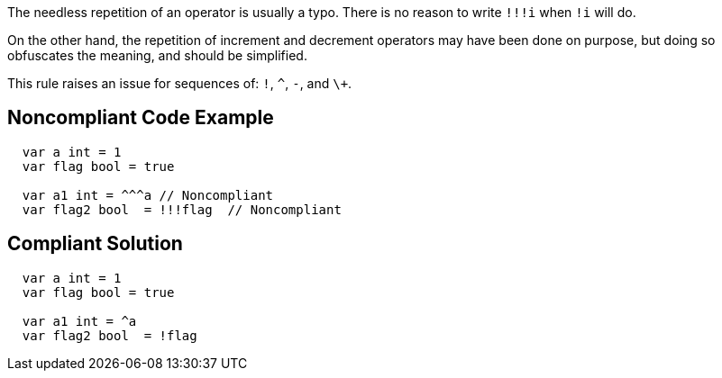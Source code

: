 The needless repetition of an operator is usually a typo. There is no reason to write ``++!!!i++`` when ``++!i++`` will do.

On the other hand, the repetition of increment and decrement operators may have been done on purpose, but doing so obfuscates the meaning, and should be simplified.

This rule raises an issue for sequences of: ``++!++``, ``++^++``, ``++-++``, and ``++\+++``.

== Noncompliant Code Example

----
  var a int = 1
  var flag bool = true

  var a1 int = ^^^a // Noncompliant
  var flag2 bool  = !!!flag  // Noncompliant
----

== Compliant Solution

----
  var a int = 1
  var flag bool = true

  var a1 int = ^a
  var flag2 bool  = !flag
----
